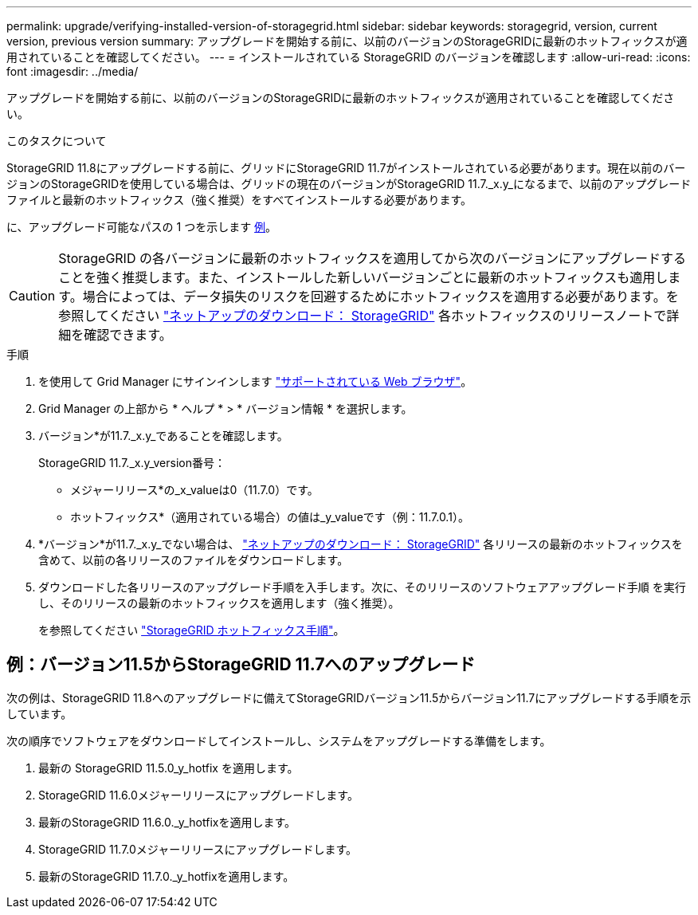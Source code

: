 ---
permalink: upgrade/verifying-installed-version-of-storagegrid.html 
sidebar: sidebar 
keywords: storagegrid, version, current version, previous version 
summary: アップグレードを開始する前に、以前のバージョンのStorageGRIDに最新のホットフィックスが適用されていることを確認してください。 
---
= インストールされている StorageGRID のバージョンを確認します
:allow-uri-read: 
:icons: font
:imagesdir: ../media/


[role="lead"]
アップグレードを開始する前に、以前のバージョンのStorageGRIDに最新のホットフィックスが適用されていることを確認してください。

.このタスクについて
StorageGRID 11.8にアップグレードする前に、グリッドにStorageGRID 11.7がインストールされている必要があります。現在以前のバージョンのStorageGRIDを使用している場合は、グリッドの現在のバージョンがStorageGRID 11.7._x.y_になるまで、以前のアップグレードファイルと最新のホットフィックス（強く推奨）をすべてインストールする必要があります。

に、アップグレード可能なパスの 1 つを示します <<例：バージョン11.5からStorageGRID 11.7へのアップグレード,例>>。


CAUTION: StorageGRID の各バージョンに最新のホットフィックスを適用してから次のバージョンにアップグレードすることを強く推奨します。また、インストールした新しいバージョンごとに最新のホットフィックスも適用します。場合によっては、データ損失のリスクを回避するためにホットフィックスを適用する必要があります。を参照してください https://mysupport.netapp.com/site/products/all/details/storagegrid/downloads-tab["ネットアップのダウンロード： StorageGRID"^] 各ホットフィックスのリリースノートで詳細を確認できます。

.手順
. を使用して Grid Manager にサインインします link:../admin/web-browser-requirements.html["サポートされている Web ブラウザ"]。
. Grid Manager の上部から * ヘルプ * > * バージョン情報 * を選択します。
. バージョン*が11.7._x.y_であることを確認します。
+
StorageGRID 11.7._x.y_version番号：

+
** メジャーリリース*の_x_valueは0（11.7.0）です。
** ホットフィックス*（適用されている場合）の値は_y_valueです（例：11.7.0.1）。


. *バージョン*が11.7._x.y_でない場合は、 https://mysupport.netapp.com/site/products/all/details/storagegrid/downloads-tab["ネットアップのダウンロード： StorageGRID"^] 各リリースの最新のホットフィックスを含めて、以前の各リリースのファイルをダウンロードします。
. ダウンロードした各リリースのアップグレード手順を入手します。次に、そのリリースのソフトウェアアップグレード手順 を実行し、そのリリースの最新のホットフィックスを適用します（強く推奨）。
+
を参照してください link:../maintain/storagegrid-hotfix-procedure.html["StorageGRID ホットフィックス手順"]。





== 例：バージョン11.5からStorageGRID 11.7へのアップグレード

次の例は、StorageGRID 11.8へのアップグレードに備えてStorageGRIDバージョン11.5からバージョン11.7にアップグレードする手順を示しています。

次の順序でソフトウェアをダウンロードしてインストールし、システムをアップグレードする準備をします。

. 最新の StorageGRID 11.5.0_y_hotfix を適用します。
. StorageGRID 11.6.0メジャーリリースにアップグレードします。
. 最新のStorageGRID 11.6.0._y_hotfixを適用します。
. StorageGRID 11.7.0メジャーリリースにアップグレードします。
. 最新のStorageGRID 11.7.0._y_hotfixを適用します。

